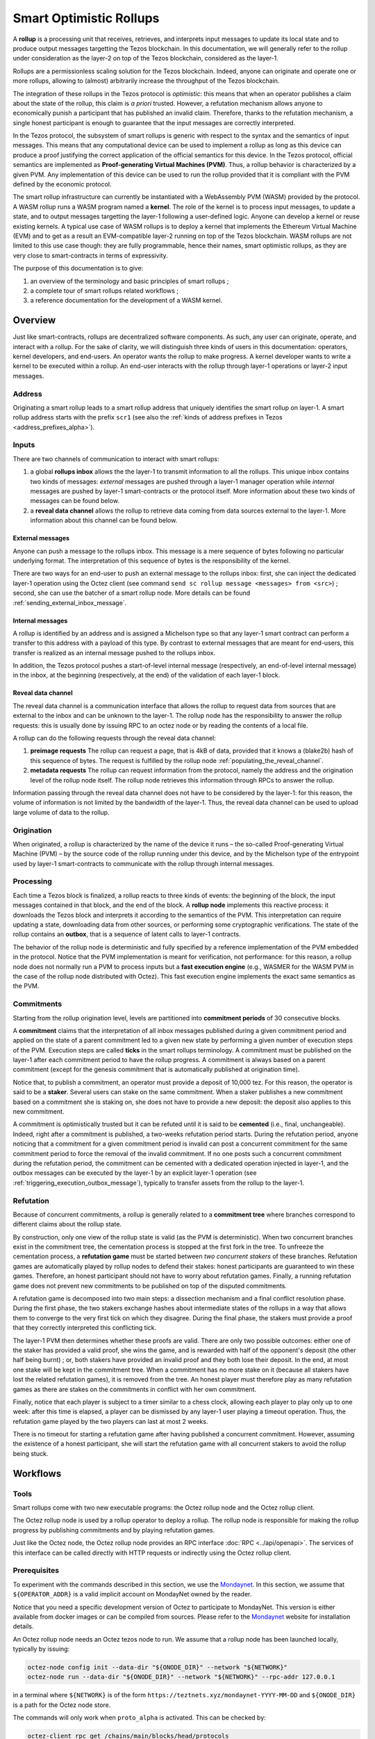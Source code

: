 Smart Optimistic Rollups
========================

A **rollup** is a processing unit that receives, retrieves, and
interprets input messages to update its local state and to produce
output messages targetting the Tezos blockchain. In this
documentation, we will generally refer to the rollup under
consideration as the layer-2 on top of the Tezos blockchain,
considered as the layer-1.

Rollups are a permissionless scaling solution for the Tezos
blockchain.  Indeed, anyone can originate and operate one or more
rollups, allowing to (almost) arbitrarily increase the throughput of
the Tezos blockchain.

The integration of these rollups in the Tezos protocol is
*optimistic*: this means that when an operator publishes a claim about
the state of the rollup, this claim is *a priori* trusted. However, a
refutation mechanism allows anyone to economically punish a
participant that has published an invalid claim. Therefore, thanks to
the refutation mechanism, a single honest participant is enough to
guarantee that the input messages are correctly interpreted.

In the Tezos protocol, the subsystem of smart rollups is generic with
respect to the syntax and the semantics of input messages. This means
that any computational device can be used to implement a rollup as
long as this device can produce a proof justifying the correct
application of the official semantics for this device. In the Tezos
protocol, official semantics are implemented as **Proof-generating
Virtual Machines (PVM)**. Thus, a rollup behavior is characterized by
a given PVM. Any implementation of this device can be used to run the
rollup provided that it is compliant with the PVM defined by the
economic protocol.

The smart rollup infrastructure can currently be instantiated with a
WebAssembly PVM (WASM) provided by the protocol. A WASM rollup runs a
WASM program named a **kernel**. The role of the kernel is to process
input messages, to update a state, and to output messages targetting
the layer-1 following a user-defined logic. Anyone can develop a
kernel or reuse existing kernels. A typical use case of WASM rollups
is to deploy a kernel that implements the Ethereum Virtual Machine
(EVM) and to get as a result an EVM-compatible layer-2 running on top
of the Tezos blockchain. WASM rollups are not limited to this use case
though: they are fully programmable, hence their names, smart
optimistic rollups, as they are very close to smart-contracts in terms
of expressivity.

The purpose of this documentation is to give:

#. an overview of the terminology and basic principles of smart rollups ;
#. a complete tour of smart rollups related workflows ;
#. a reference documentation for the development of a WASM kernel.

Overview
--------

Just like smart-contracts, rollups are decentralized software
components. As such, any user can originate, operate, and interact
with a rollup. For the sake of clarity, we will distinguish three
kinds of users in this documentation: operators, kernel developers,
and end-users. An operator wants the rollup to make progress. A kernel
developer wants to write a kernel to be executed within a rollup. An
end-user interacts with the rollup through layer-1 operations or
layer-2 input messages.

Address
^^^^^^^

Originating a smart rollup leads to a smart rollup address that
uniquely identifies the smart rollup on layer-1. A smart rollup
address starts with the prefix ``scr1``
(see also the :ref:`kinds of address prefixes in Tezos <address_prefixes_alpha>`).

Inputs
^^^^^^

There are two channels of communication to interact with smart rollups:

#. a global **rollups inbox** allows the the layer-1 to transmit
   information to all the rollups. This unique inbox contains two
   kinds of messages: *external* messages are pushed through a layer-1
   manager operation while *internal* messages are pushed by layer-1
   smart-contracts or the protocol itself. More information about
   these two kinds of messages can be found below.

#. a **reveal data channel** allows the rollup to retrieve data
   coming from data sources external to the layer-1. More information
   about this channel can be found below.


External messages
"""""""""""""""""

Anyone can push a message to the rollups inbox. This message is a mere
sequence of bytes following no particular underlying format. The
interpretation of this sequence of bytes is the responsibility of the
kernel.

There are two ways for an end-user to push an external message to the
rollups inbox: first, she can inject the dedicated layer-1 operation
using the Octez client (see command ``send sc rollup message
<messages> from <src>``) ; second, she can use the batcher
of a smart rollup node. More details can be found
:ref:`sending_external_inbox_message`.

Internal messages
"""""""""""""""""

A rollup is identified by an address and is assigned a Michelson type
so that any layer-1 smart contract can perform a transfer to this
address with a payload of this type. By contrast to external messages
that are meant for end-users, this transfer is realized as an internal
message pushed to the rollups inbox.

In addition, the Tezos protocol pushes a start-of-level internal
message (respectively, an end-of-level internal message) in the inbox,
at the beginning (respectively, at the end) of the validation of each
layer-1 block.

Reveal data channel
"""""""""""""""""""

The reveal data channel is a communication interface that allows the
rollup to request data from sources that are external to the inbox and
can be unknown to the layer-1. The rollup node has the responsibility
to answer the rollup requests: this is usually done by issuing RPC
to an octez node or by reading the contents of a local file.

A rollup can do the following requests through the reveal data channel:

#. **preimage requests** The rollup can request a page, that is 4kB of
   data, provided that it knows a (blake2b) hash of this sequence of
   bytes. The request is fulfilled by the rollup node
   :ref:`populating_the_reveal_channel`.

#. **metadata requests** The rollup can request information from the
   protocol, namely the address and the origination level of the
   rollup node itself. The rollup node retrieves this information
   through RPCs to answer the rollup.

Information passing through the reveal data channel does not have to
be considered by the layer-1: for this reason, the volume of
information is not limited by the bandwidth of the layer-1. Thus, the
reveal data channel can be used to upload large volume of data to the
rollup.

Origination
^^^^^^^^^^^
When originated, a rollup is characterized by the name of the device
it runs – the so-called Proof-generating Virtual Machine (PVM) – by
the source code of the rollup running under this device, and by the
Michelson type of the entrypoint used by layer-1 smart-contracts to
communicate with the rollup through internal messages.

Processing
^^^^^^^^^^
Each time a Tezos block is finalized, a rollup reacts to three kinds
of events: the beginning of the block, the input messages contained in
that block, and the end of the block. A **rollup node** implements this
reactive process: it downloads the Tezos block and interprets it
according to the semantics of the PVM. This interpretation can require
updating a state, downloading data from other sources, or performing
some cryptographic verifications. The state of the rollup contains
an **outbox**, that is a sequence of latent calls to layer-1 contracts.

The behavior of the rollup node is deterministic and fully specified
by a reference implementation of the PVM embedded in the
protocol. Notice that the PVM implementation is meant for
verification, not performance: for this reason, a rollup node does not
normally run a PVM to process inputs but a **fast execution engine**
(e.g., WASMER for the WASM PVM in the case of the rollup node
distributed with Octez). This fast execution engine implements the
exact same semantics as the PVM.

Commitments
^^^^^^^^^^^

Starting from the rollup origination level, levels are partitioned
into **commitment periods** of 30 consecutive blocks.

A **commitment** claims that the interpretation of all inbox messages
published during a given commitment period and applied on the state of
a parent commitment led to a given new state by performing a given
number of execution steps of the PVM. Execution steps are called
**ticks** in the smart rollups terminology. A commitment must be
published on the layer-1 after each commitment period to have the rollup
progress. A commitment is always based on a parent commitment (except
for the genesis commitment that is automatically published at
origination time).

Notice that, to publish a commitment, an operator must provide a
deposit of 10,000 tez. For this reason, the operator is said to be a
**staker**. Several users can stake on the same commitment. When a
staker publishes a new commitment based on a commitment she is staking
on, she does not have to provide a new deposit: the deposit also
applies to this new commitment.

A commitment is optimistically trusted but it can be refuted until it
is said to be **cemented** (i.e., final, unchangeable). Indeed, right
after a commitment is published, a two-weeks refutation period
starts. During the refutation period, anyone noticing that a
commitment for a given commitment period is invalid can post a
concurrent commitment for the same commitment period to force the
removal of the invalid commitment. If no one posts such a concurrent
commitment during the refutation period, the commitment can be
cemented with a dedicated operation injected in layer-1, and the
outbox messages can be executed by the layer-1 by an explicit layer-1
operation (see :ref:`triggering_execution_outbox_message`), typically
to transfer assets from the rollup to the layer-1.

Refutation
^^^^^^^^^^

Because of concurrent commitments, a rollup is generally related to a
**commitment tree** where branches correspond to different claims
about the rollup state.

By construction, only one view of the rollup state is valid (as the
PVM is deterministic). When two concurrent branches exist in the
commitment tree, the cementation process is stopped at the first fork
in the tree. To unfreeze the cementation process, a **refutation
game** must be started between *two concurrent stakers* of these
branches. Refutation games are automatically played by rollup nodes to
defend their stakes: honest participants are guaranteed to win these
games. Therefore, an honest participant should not have to worry about
refutation games. Finally, a running refutation game does not prevent
new commitments to be published on top of the disputed commitments.

A refutation game is decomposed into two main steps: a dissection
mechanism and a final conflict resolution phase. During the first
phase, the two stakers exchange hashes about intermediate states of
the rollups in a way that allows them to converge to the very first
tick on which they disagree. During the final phase, the stakers must
provide a proof that they correctly interpreted this conflicting
tick.

The layer-1 PVM then determines whether these proofs are valid. There
are only two possible outcomes: either one of the staker has provided
a valid proof, she wins the game, and is rewarded with half of the
opponent's deposit (the other half being burnt) ; or, both stakers have
provided an invalid proof and they both lose their deposit. In the
end, at most one stake will be kept in the commitment tree. When a
commitment has no more stake on it (because all stakers have lost the
related refutation games), it is removed from the tree. An honest
player must therefore play as many refutation games as there are
stakes on the commitments in conflict with her own commitment.

Finally, notice that each player is subject to a timer similar to a
chess clock, allowing each player to play only up to one week: after
this time is elapsed, a player can be dismissed by any layer-1 user
playing a timeout operation. Thus, the refutation game played by the
two players can last at most 2 weeks.

There is no timeout for starting a refutation game after having
published a concurrent commitment. However, assuming the existence of
a honest participant, she will start the refutation game with all
concurrent stakers to avoid the rollup being stuck.

Workflows
---------

Tools
^^^^^

Smart rollups come with two new executable programs: the Octez
rollup node and the Octez rollup client.

The Octez rollup node is used by a rollup operator to deploy a
rollup. The rollup node is responsible for making the rollup progress
by publishing commitments and by playing refutation games.

Just like the Octez node, the Octez rollup node provides an RPC
interface :doc:`RPC <../api/openapi>`. The services of this interface
can be called directly with HTTP requests or indirectly using the
Octez rollup client.

Prerequisites
^^^^^^^^^^^^^

To experiment with the commands described in this section, we use
the `Mondaynet <https://teztnets.xyz/mondaynet-about>`_.
In this section, we assume that ``${OPERATOR_ADDR}`` is a valid
implicit account on MondayNet owned by the reader.

Notice that you need a specific development version of Octez to
participate to MondayNet. This version is either available from
docker images or can be compiled from sources. Please refer to the
`Mondaynet <https://teztnets.xyz/mondaynet-about>`_ website
for installation details.

An Octez rollup node needs an Octez tezos node to run. We assume that
a rollup node has been launched locally, typically by issuing:

.. code:: sh

   octez-node config init --data-dir "${ONODE_DIR}" --network "${NETWORK}"
   octez-node run --data-dir "${ONODE_DIR}" --network "${NETWORK}" --rpc-addr 127.0.0.1

in a terminal where ``${NETWORK}`` is of the
form ``https://teztnets.xyz/mondaynet-YYYY-MM-DD``
and ``${ONODE_DIR}`` is a path for the Octez node store.

The commands will only work when ``proto_alpha`` is activated.
This can be checked by:

.. code:: sh

   octez-client rpc get /chains/main/blocks/head/protocols

that must return:

::

   { "protocol": "ProtoALphaALphaALphaALphaALphaALphaALphaALphaDdp3zK",
     "next_protocol": "ProtoALphaALphaALphaALphaALphaALphaALphaALphaDdp3zK" }

Finally, you need to check that your balance is greater than 10,000
tez to make sure that staking is possible. In case your balance is not
sufficient, you can get test tokens from :ref:`a faucet <faucet>`.


.. code:: sh

   octez-client get balance for "${OPERATOR_ADDR}"

Origination
^^^^^^^^^^^

Anyone can originate a smart rollup with the following invocation of
the Octez client:

.. code:: sh

    octez-client originate sc rollup from "${OPERATOR_ADDR}" \
      of kind wasm_2_0_0 \
      of type bytes \
      booting with "${KERNEL}" \
      -burn-cap 999

where ``${KERNEL}`` is a hex representation of a WebAssembly
bytecode serving as an initial program to boot on. From a
WASM bytecode file named ``kernel.wasm``, such representation
can be obtained through

.. code:: sh

     xxd -ps -c 0 <kernel.wasm>

To experiment, we propose that you use the value ``${KERNEL}``
defined in the :download:`given file <sr_boot_kernel.sh>`.

.. code:: sh

     source sr_boot_kernel.sh # defines shell variable KERNEL

If everything went well, the origination command results in:

::

  This sequence of operations was run:
    Manager signed operations:
      From: tz1fp5ncDmqYwYC568fREYz9iwQTgGQuKZqX
      Fee to the baker: ꜩ0.000357
      Expected counter: 10
      Gas limit: 1000
      Storage limit: 0 bytes
      Balance updates:
        tz1fp5ncDmqYwYC568fREYz9iwQTgGQuKZqX ... -ꜩ0.000357
        payload fees(the block proposer) ....... +ꜩ0.000357
      Revelation of manager public key:
        Contract: tz1fp5ncDmqYwYC568fREYz9iwQTgGQuKZqX
        Key: edpkukxtw4fHmffj4wtZohVKwNwUZvYm6HMog5QMe9EyYK3QwRwBjp
        This revelation was successfully applied
        Consumed gas: 1000
    Manager signed operations:
      From: tz1fp5ncDmqYwYC568fREYz9iwQTgGQuKZqX
      Fee to the baker: ꜩ0.004617
      Expected counter: 11
      Gas limit: 3227
      Storage limit: 10711 bytes
      Balance updates:
        tz1fp5ncDmqYwYC568fREYz9iwQTgGQuKZqX ... -ꜩ0.004617
        payload fees(the block proposer) ....... +ꜩ0.004617
      Smart contract rollup origination:
        Kind: wasm_2_0_0
        Parameter type: bytes
        Boot sector Blake2B hash: '789431137a40057a39867cbc5cd7f984139360559c655c0508821b9be8047a02'
        This smart contract rollup origination was successfully applied
        Consumed gas: 3126.633
        Storage size: 10691 bytes
        Address: scr1BBMMrm3Zhq1S2Qy2LpRXdu4ebtW9sBrtY
        Genesis commitment hash: scc13y58tqmHJtWhWY5Sa3BLu7W3FUjsFZrLCyvdu78VTnmf4aEVWe
        Balance updates:
          tz1fp5ncDmqYwYC568fREYz9iwQTgGQuKZqX ... -ꜩ2.67275
          storage fees ........................... +ꜩ2.67275

The address ``scr1BBMMrm3Zhq1S2Qy2LpRXdu4ebtW9sBrtY`` is the smart rollup address.
Let's write it ``${SOR_ADDR}`` from now on.

Deploying a rollup node
^^^^^^^^^^^^^^^^^^^^^^^

Now that the rollup is originated, anyone can make it progress by deploying a
rollup node.

First, we need to decide on a directory where the rollup node stores
its data. Let us assign ``${ROLLUP_NODE_DIR}`` with this path. The
rollup node is configured with the following command:

.. code:: sh

   octez-sc-rollup-node-alpha --base-dir "${OCLIENT_DIR}" \
                    init operator config for "${SOR_ADDR}" \
                    with operators "${OPERATOR_ADDR}" \
                    --data-dir "${ROLLUP_NODE_DIR}"

This creates a configuration file:

::

   Smart-contract rollup node configuration written in {ROLLUP_NODE_DIR}/config.json

Here is the content of the file:

::

  {
    "data-dir": "${ROLLUP_NODE_DIR}",
    "sc-rollup-address": "${SOR_ADDR}",
    "sc-rollup-node-operator": {
      "publish": "${OPERATOR_ADDR}",
      "add_messages": "${OPERATOR_ADDR}",
      "cement": "${OPERATOR_ADDR}",
      "refute": "${OPERATOR_ADDR}"
    },
    "fee-parameters": {},
    "mode": "operator"
  }

Notice that distinct layer-1 adresses could be used for the layer-1
operations issued by the rollup node simply by editing the
configuration file to set different addresses for ``publish``,
``add_messages``, ``cement``, and ``refute``.

In addition, a rollup node can run under different modes:

#. ``operator`` activates a full-fledged rollup node. This means that
   the rollup node will do everything needed to make the rollup
   progress. This includes following the layer-1 chain, reconstructing
   inboxes, updating the states, publishing and cementing commitments
   regularly, and playing the refutation games. In this mode, the
   rollup node will accept transactions in its queue and batch them on
   the layer-1.  It does not include the message batching service,
   either.

#. ``batcher`` means that the rollup node will accept transactions in
   its queue and batch them on the layer-1. In this mode, the rollup
   node follows the layer-1 chain, but it does not update its state
   and does not reconstruct inboxes. Consequently, it does not publish
   commitments nor play refutation games.


#. ``observer`` means that the rollup node follows the layer-1 chain
   to reconstruct inboxes, to update its state. However, it will
   neither publish commitments, nor play a refutation game.
   It does not include the message batching service, either.


#. ``maintenance`` is the same as the operator mode except that it does not
   include the message batching service.

The following table summarizes the operation modes, focusing on the L1
operations which are injected by the rollup node in each mode.

+-------------+--------------+----------+--------+--------+
|             | Add messages | Publish  | Cement | Refute |
+=============+==============+==========+========+========+
| Operator    | Yes          | Yes      | Yes    | Yes    |
+-------------+--------------+----------+--------+--------+
| Batcher     | Yes          | No       | No     | No     |
+-------------+--------------+----------+--------+--------+
| Observer    | No           | No       | No     | No     |
+-------------+--------------+----------+--------+--------+
| Maintenance | No           | Yes      | Yes    | Yes    |
+-------------+--------------+----------+--------+--------+

Second, the configured rollup node can be run:

.. code:: sh

   octez-sc-rollup-node-alpha" -d "${OCLIENT_DIR}" run --data-dir ${ROLLUP_NODE_DIR}

The log should show that the rollup node follows the layer-1 chain and
processes the inbox of each level.

.. _sending_external_inbox_message:

Sending an external inbox message
^^^^^^^^^^^^^^^^^^^^^^^^^^^^^^^^^

.. _sending_internal_inbox_message:

Sending an internal inbox message
^^^^^^^^^^^^^^^^^^^^^^^^^^^^^^^^^

.. _triggering_execution_outbox_message:

Triggering the execution of an outbox message
^^^^^^^^^^^^^^^^^^^^^^^^^^^^^^^^^^^^^^^^^^^^^

.. _populating_the_reveal_channel:

Populating the reveal channel
^^^^^^^^^^^^^^^^^^^^^^^^^^^^^

It is the responsibility of rollup node operators to get the data
passed through the reveal data channel when the rollup requested it.

To answer a request for a page of hash ``H``, the rollup node tries to
read the content of a file ``H`` named
``${ROLLUP_NODE_DIR}/wasm_2_0_0``.

Notice that a page cannot exceed 4KB. Hence, larger pieces of data
must be represented with multiple pages that reference each other
through hashes. It is up to the kernel to decide how to implement
this. For instance, one can classify pages into two categories: index
pages that are hashes for other pages and leaf pages that contain
actual payloads.

Developing WASM Kernels
-----------------------

A rollup is primarily characterized by the semantics it gives to the
input messages it processes. This semantics is provided at origination
time as a WASM program (in the case of the ``wasm_2_0_0`` kind) called
a *kernel*. More precisely, a *kernel* is a WASM module encoded in the
binary format defined by the WASM standard.

Though compliance with the WASM standard was a key requirement for
smart rollups, there is a caveat to this claim. This is due to the
particular constraints web3 developers are very familiar with, namely
programs must be fully deterministic. As a consequence,

#. Instructions and types related to floating-point arithmetic are not
   supported. This is because IEEE floats are not deterministic, as
   the standard includes undefined behaviors operations.
#. The call stack of the WASM kernel is restricted to 300.

A valid kernel is a WASM module that satisfies the following
constraints:

#. It exports a function ``kernel_run`` that takes no argument and
   returns nothing.
#. It declares and exports exactly one memory.
#. It only imports the host functions, exported by the (virtual)
   module ``smart_rollup_core``.

For instance, the mandatory example of a ``hello, world!`` kernel is
the following WASM program in text format.

.. code::

    (module
      (import "smart_rollup_core" "write_debug"
         (func $write_debug (param i32 i32) (result i32)))
      (memory 1)
      (export "mem" (memory 0))
      (data (i32.const 100) "hello, world!")
      (func (export "kernel_run")
        (local $hello_address i32)
        (local $hello_length i32)
        (local.set $hello_address (i32.const 100))
        (local.set $hello_length (i32.const 13))
        (drop (call $write_debug (local.get $hello_address)
                                 (local.get $hello_length)))))

This program can be compiled to the WASM binary format with
general-purpose tool like
`WABT <https://github.com/WebAssembly/wabt>`_.

::

   wat2wasm hello.wat -o hello.wasm

The contents of the resulting ``hello.wasm`` file is a valid WASM
kernel, though its relevance as a decentralized application is
debatable.

One of the benefit of choosing WASM as the programming language for
smart rollups is that WASM has gradually become a ubiquitous
compilation target over the years. To the point where mainstream,
industrial languages like Go or Rust now natively compile to
WASM. Thus, ``cargo`` —the official Rust package manager— provides an
official target to compile Rust to ``.wasm`` binary files that are
valid WASM kernels. This means that, for this particular example, one
can build a WASM kernel while enjoying the strengths and convenience
of the Rust language and the Rust ecosystem.

The rest of the section proceeds as follows.

#. First, we explain the execution environment of a WASM kernel: when
   it is parsed, executed, etc.
#. Then, we explain in more details the API at the disposal of WASM
   kernel developers.
#. Finally, we demonstrate how Rust in particular can be used to
   implement a WASM kernel.

Though Rust has become the primary language whose WASM backend has
been tested in the context of smart rollups, the WASM VM has not been
modified in anyway to favor this language. We fully expect that other
mainstream languages like Go for instance are also good candidate to
implement WASM kernels.

Execution Environment
^^^^^^^^^^^^^^^^^^^^^
In a nutshell, the life cycle of a smart rollup is a never-ending
interleaving of fetching inputs from the layer-1, and executing the
``kernel_run`` function exposed by the WASM kernel.

State
"""""

The smart rollup carries two states:

#. A transient state, that is reset after each call to the
   ``kernel_run`` function and is akin to RAM.
#. A persistent state, that is preserved across ``kernel_run`` calls.
   The persistent state consists in an *inbox* that is regularly
   populated with the inputs coming from the layer-1, the *outbox*
   which the kernel can populate with contract calls targeting smart
   contracts in the layer-1, and a durable storage which is akin to a
   file system.

The durable storage is a persistent tree, whose contents is addressed
by path-like keys. The WASM kernel can write and read raw bytes stored
under a given path (files), but can also interact (delete, copy, move,
etc.) with subtrees (directories). The value and subtrees at key
``/readonly`` are not writable by a kernel, but can be used by the PVM
to give information to the kernel.

Control Flow
""""""""""""

When a new block is published on Tezos, the inbox exposed to the smart
rollup is populated with all the inputs published on Tezos in this
block. It is important to keep in mind that all the smart rollups
which are originated on Tezos share the same inbox. As a consequence,
a WASM kernel has to filter the inputs that are relevant for its
purpose from the ones it does not need to process.

Once the inbox has been populated with the inputs of the Tezos block,
the ``kernel_run`` function is called, from a clean “transient”
state. More precisely, the WASM kernel is parsed, linked, initialized,
then ``kernel_run`` is called.

By default, the WASM kernel yields when ``kernel_run`` returns. In
this case, the WASM kernel execution is put on hold while the input of
the next inbox are being loaded. The inputs that were not consumed by
``kernel_run`` are dropped. ``kernel_run`` can prevent the WASM
kernel from yielding by writing arbitrary data under the path
``/kernel/env/reboot`` in its durable storage. In such a case (known
as reboot), ``kernel_run`` is called again, without dropping unread
inputs. This value is removed between each call of ``kernel_run``,
and the ``kernel_run`` function can postpone yielding at most 1,000
reboots for each Tezos level.

A call to ``kernel_run`` cannot take an arbitrary amount of time to
complete, because diverging computations are not compatible with the
optimistic rollup infrastructure of Tezos. To dodge the halting
problem, the reference interpreter of WASM used during the rejection
enforces a bound on the number of ticks used in a call to
``kernel_run``. Once the maximum number of ticks is reached, the
execution of ``kernel_run`` is trapped (*i.e.*, interrupted with an
error).

The current bound is set to 11,000,000,000 ticks. ``octez-wasm-repl``
is probably the best tool available to verify the ``kernel_run``
function does not take more ticks than authorized.

The direct consequence of this setup is that it might be necessary for
a WASM kernel to span a long computation across several calls to
``kernel_run``, and therefore to serialize any data it needs in the
durable storage to avoid loosing them.

Finally, the kernel can verify if the previous ``kernel_run``
invocation was trapped by verifying if some data are stored under the
path ``/kernel/env/stuck``.

Host Functions
^^^^^^^^^^^^^^

At its core, the WASM machine defined in the WASM standard is just a
very evolved arithmetic machine. It needs to be enriched with
so-called host functions in order to be used for greater purposes. The
host functions provides an API to the WASM program to interact with an
“outer world.”  In a browser, this API typically allows the WASM
program to interact with the `DOM
<https://developer.mozilla.org/en-US/docs/Web/API/Document_Object_Model>`_
of the webpage.

As for smart rollups, the host functions exposed to a WASM kernel
allows it to interact with the components of persistent state.

``read_input``
  Loads the oldest input still present in the inbox of the smart
  rollup in the transient memory of the WASM kernel. This means that
  the input is lost at the next invocation of ``kernel_run`` if it is
  not written in the durable storage.

``write_output``
  Writes an in-memory buffer to the outbox of the smart rollup. If the
  content of the buffer follows the expected encoding, it can be
  interpreted in the layer-1 as a smart contract call, once a
  commitment acknowledging the call to this host function is cemented.

``write_debug``
  Is considered as a no-op, but can be used by the WASM kernel to log
  events which can potentially be interpreted by an instrumented
  rollup node.

``store_has``
  Reports the kind of data stored under a given path in the durable
  storage: a directory, a file, neither or both.

``store_delete``
  Cuts the subtree under a given path out of the durable storage.

``store_copy``
  Copies the subtree under a given path to another key.

``store_move``
  Behaves as ``store_copy``, but also cuts the original subtree out of
  the tree.

``store_read``
  Loads at most 4,096 bytes from a file of the durable storage to a buffer
  in the memory of the WASM kernel.

``store_write``
  Writes at most 4,096 bytes from a buffer in the memory of the WASM
  kernel to a file of the durable storage, increasing its size if
  necessary. Note that files in the durable storage cannot exceed
  2,147,483,647 bytes (:math:`2^31 - 1`, around 2GB).

``store_value_size``
  Returns the size (in bytes) of a file under a given key in the
  durable storage.

``store_list_size``
  Returns the number of child objects (either directories or files)
  under a given key.

``store_get_nth_key``
  Loads in memory at a given location the durable storage key to
  access the nth child under a given key. Note that the result is not
  stable w.r.t. key additions and removals. Returns the number of
  bytes loaded in memory. If :math:`0` is loaded, it means there
  exists a value under the key given as argument (which can be
  manipulated with ``store_read`` and ``store_write``).

``reveal_preimage``
  Loads in memory the preimage of a 32-byte Blake2B hash.

``reveal_metadata``
  Loads in memory the address of the smart rollup (20 bytes), and the
  Tezos level of its origination (4 bytes).

These host functions use a "C-like" API. In particular, most of them
return a signed 32bit integer, where negative values are reserved for
conveying errors.

======= =======================================================================================================
 Code    Description
------- -------------------------------------------------------------------------------------------------------
  -1     Input is too large to be a valid key of the durable storage
  -2     Input cannot be parsed as a valid key of the durable storage
  -3     There is no file under the requested key
  -4     The host functions tried to read or write an invalid section (determined by an offset and a length) of the value stored under a given key
  -5     Cannot write a value beyond the 2GB size limit
  -6     Invalid memory access (segmentation fault)
  -7     Tried to read from the inbox or write to the outbox more than 4,096 bytes
  -8     Unknown error due to an invalid access
  -9     Attempt to modify a readonly value
======= =======================================================================================================

Implementing a WASM Kernel in Rust
^^^^^^^^^^^^^^^^^^^^^^^^^^^^^^^^^^

Though WASM is a good fit for writing computation intensive, arbitrary
programs, it remains a low-level, stack-based, memory unsafe language.
Fortunately, it was designed to be a compilation target, not a
language whose program would be written directly by developers.

Rust has several advantages that makes it a good candidate to write
the kernel of a smart rollup. Not only does the Rust compiler treat
WASM as a first class citizen when it comes to compilation targets,
but its approach to memory safety eliminates large classes of bugs and
vulnerabilities that arbitrary WASM programs may suffer from.

Setting-up Rust
"""""""""""""""

```rustup`` <https://rustup.rs>`_ is the standard to get Rust. Once
``rustup`` is installed, enabling WASM as a compilation target is as
simple as running the following command.

::
   rustup target add wasm32-unknown-unknown

Rust also proposes the ``wasm64-unknown-unknown`` compilation
target. This target is **not** compatible with Tezos smart rollups,
which only provides a 32bit address space.

.. note::

   This document is not a tutorial about Rust, and familiarity with
   the language and its ecosystem (*e.g.*, how Rust crates are
   structured in particular) is assumed.

The simplest kernel one can implement in Rust (the one that returns
directly after being called, without doing anything particular) is the
following.

.. code:: rust

   #[no_mangle]
   pub extern "C" fn kernel_run() {
   }

This code can be easily computed with ``cargo`` with the following
``Cargo.toml``.

::

   [package]
   name = 'noop'
   version = '0.1.0'
   edition = '2021'

   [lib]
   crate-type = ["cdylib"]

The key line to spot is the ``crate-type`` definition to
``cdylib``. As a side note, when writing a library that will
eventually be consumed by a Kernel WASM crate, this line must be
modified to

.. code:: toml

   crate-type = ["cdylib", "rlib"]

Compiling our ``noop`` kernel is done by calling ``cargo`` with the
correct argument.

::

   cargo build --target wasm32-unknown-unknown

To make the use of the ``target`` optional, it is possible to create
a ``.cargo/config.toml`` file, containing the following line.

::

   [build]
   target = "wasm32-unknown-unknown"

   [rust]
   lld = true%

Host Functions in Rust
""""""""""""""""""""""

Exposing host functions exported by the WASM runtime to a Rust program
is actually really straightforward. The ``link`` pragma is used to specify the
module that exports them (in our case, ``smart_rollup_core``).

.. code:: rust

   #[link(wasm_import_module = "smart_rollup_core")]
   extern "C" {
       /// Returns the number of bytes written to `dst`, or an error code.
       pub fn read_input(
           level: *mut i32,
           id: *mut i32,
           dst: *mut u8,
           max_bytes: usize,
       ) -> i32;

       /// Returns 0 in case of success, or an error code.
       pub fn write_output(src: *const u8, num_bytes: usize) -> i32;

       /// Does nothing. Does not check the correctness of its argument.
       pub fn write_debug(src: *const u8, num_bytes: usize);

       /// Returns
       /// - 0 the key is missing
       /// - 1 only a file is stored under the path
       /// - 2 only directories under the path
       /// - 3 both a file and directories
       pub fn store_has(path: *const u8, path_len: usize) -> i32;

       /// Returns 0 in case of success, or an error code
       pub fn store_delete(path: *const u8, path_len: usize) -> i32;

       /// Returns the number of children (file and directories) under a
       /// given key.
       pub fn store_list_size(path: *const u8, path_len: usize) -> i64;

       /// Returns the size of the key loaded in memory at `dst`, or an
       /// error code.
       pub fn store_get_nth_key(
           path: *const u8,
           path_len: usize,
           index: i64,
           dst: *mut u8,
           max_size: usize,
       ) -> i32;

       /// Returns 0 in case of success, or an error code.
       pub fn store_copy(
           src_path: *const u8,
           scr_path_len: usize,
           dst_path: *const u8,
           dst_path_len: usize,
       ) -> i32;

       /// Returns 0 in case of success, or an error code.
       pub fn store_move(
           src_path: *const u8,
           scr_path_len: usize,
           dst_path: *const u8,
           dst_path_len: usize,
       ) -> i32;

       /// Returns the number of bytes written to the durable storage
       /// (should be equal to `num_bytes`, or an error code.
       pub fn store_read(
           path: *const u8,
           path_len: usize,
           offset: usize,
           dst: *mut u8,
           num_bytes: usize,
       ) -> i32;

       /// Returns 0 in case of success, or an error code.
       pub fn store_write(
           path: *const u8,
           path_len: usize,
           offset: usize,
           src: *const u8,
           num_bytes: usize,
       ) -> i32;

       /// Returns the number of bytes written at `dst`, or an error
       /// code.
       pub fn reveal_preimage(
           hash_addr: *const u8,
           dst: *mut u8,
           max_bytes: usize,
       ) -> i32;
   }

These functions are marked as ``unsafe`` for Rust. It is possible to
provide safe API on top of them. For instance, the ``read_input`` host
function can be used to declare a safe function which allocates a
fresh Rust Vector to receive the input.

.. code:: rust

   // Assuming the host functions are defined in a module `host`.

   pub const MAX_MESSAGE_SIZE: u32 = 4096u32;

   pub struct Input {
       pub level: u32,
       pub id: u32,
       pub payload: Vec<u8>,
   }

   pub fn next_input() -> Option<Input> {
       let mut payload = Vec::with_capacity(MAX_MESSAGE_SIZE as usize);

       // Placeholder values
       let mut level = 0i32;
       let mut id = 0i32;

       let size = unsafe {
            host::read_input(
               &mut level,
               &mut id,
               payload.as_mut_ptr(),
               MAX_MESSAGE_SIZE,
           )
       };

       if 0 < payload.len() {
           unsafe { payload.set_len(size as usize) };
           Some(Input {
               level: level as u32,
               id: id as u32,
               payload,
           })
       } else {
           None
       }
   }

Coupling ``Vec::with_capacity`` along with the ``set_len`` unsafe
function is a good approach to avoid initializing the 4,096 bytes of
memory every time you want to load data of arbitrary size into the
WASM memory.

Testing your Kernel
"""""""""""""""""""

.. warning::

   The ``octez-wasm-repl`` tool that is described in this section is
   still under active development. A preliminary version can be found
   in `the Octez repository <https://gitlab.com/tezos/tezos>`_.

   To get ``octez-wasm-repl``, the easiest way is to build Octez from
   source. See the `usual instructions
   <https://tezos.gitlab.io/introduction/howtoget.html#setting-up-the-development-environment-from-scratch>`_.

   For now, ``octez-wasm-repl`` is **not** part of Octez, and is only
   provided for developers interested in testing Tezos smart rollup
   infrastructure before its release on mainnet.

Testing kernels can be useful during its development, without relying
on starting a rollup on a test network. We provide a
*read-eval-print-loop* (REPL) as a mean to evaluate the WASM PVM
without relying on any node and network: ``octez-wasm-repl``.

.. code:: sh

  octez-wasm-repl ${WASM_FILE} --inputs ${JSON_INPUTS} --rollup ${ROLLUP_ADDRESS}

``octez-wasm-repl`` can take either a `.wasm` file (the binary
representation of WebAssembly modules) or a `.wast` file (its textual
representation), and actually parses and typechecks the kernel before
giving it to the PVM. It can take a file containing inboxes and a
rollup address. The expected contents of the inboxes is a JSON value,
with the following schema:

.. code:: javascript

  [
    [ { "payload" : <Michelson data>,
        "sender" : <Contract hash of the originated contract for the rollup, optional>,
        "source" : <Implicit account sending the message, optional>
        "destination" : <Smart rollup address> }
      ..
      // or
      { "external" : <hexadecimal payload> }
      ..
    ]
  ]

The contents of the input file is a JSON array of array of inputs,
which encodes a sequence of inboxes, where an inbox is a set of
messages. These inboxes are read in the same order as they appear in
the JSON file. For example, here is a valid input file that defines
two inboxes: the first array encodes an inbox containing only an
external message, while the second array encodes an inbox containing
two messages:

.. code:: javascript

  [
    [
      {
        "external":
        "0000000023030b01d1a37c088a1221b636bb5fccb35e05181038ba7c000000000764656661756c74"
      }
    ],
    [
      {
        "payload" : "0",
        "sender" : "KT1ThEdxfUcWUwqsdergy3QnbCWGHSUHeHJq",
        "source" : "tz1RjtZUVeLhADFHDL8UwDZA6vjWWhojpu5w",
        "destination" : "scr1HLXM32GacPNDrhHDLAssZG88eWqCUbyLF"
      },
      { "payload" : "Pair Unit False" }
    ]
  ]

Note that the `sender`, `source` and `destination` fields are optional
and will be given default values by the REPL (which are the *zero*
adresses). If no input file is given it will be assumed empty. If no
rollup address is given, it will use a default address which is the
*zero* address: ``scr1AFyXAWFS3c6S2D617o8NGRvazoMJPEw6s``.

``octez-wasm-repl`` is a REPL, as such it waits for user inputs to
continue its execution. Its initial state is exactly the same as right
after its origination. Its current state can be inspected with the
command ``show status``:

.. code::

  > show status
  Status: Waiting for inputs
  Internal state: Snapshot

At start, internally the kernel is in snapshot mode. It means it is
not executing any WASM code, and initially it is waiting for inputs to
proceed. It needs some inputs to continue its execution. The command
``load inputs`` will load the first inbox from the file given with the
option `--input`, putting `Start_of_level` (and `End_of_level`) before
(resp. after) these inputs.

.. code::

  > load inputs
  Loaded 3 inputs at level 0

  > show status
  Status: Evaluating
  Internal state: Decode

At this point, the internal input buffer can be inspected with the
command ``show inbox``.

.. code::

  > show inbox
  Inbox has 3 messages:
  { raw_level: 0;
    counter: 0
    payload: Start_of_level }
  { raw_level: 0;
    counter: 1
    payload: 0000000023030b01d1a37c088a1221b636bb5fccb35e05181038ba7c000000000764656661756c74 }
  { raw_level: 0;
    counter: 2
    payload: End_of_level }

The first input of an inbox at the beginning of a level is
`Start_of_level`, and is represented by the message ``\000\001`` on
the kernel side. We can now start a `kernel_run` evaluation:

.. code::

  > step kernel_run
  Evaluation took 10000 ticks so far
  Status: Evaluating
  Internal state: Snapshot


The memory of the interpreter is flushed between two `kernel_run`
call (at the `Snapshot` internal state), however the ``durable
storage`` can be used as a persistent memory. Let's assume this kernel
wrote data at key `/store/key`:

.. code::

  > show key /store/key
  `<hexadecimal value of the key>`

Since the representation of values is decided by the kernel, the REPL can only
return its raw value. It is possible however to inspect the memory by stopping
the PVM before its snapshot internal state, with ``step result``, and
inspect the memory at pointer `n` and length `l`, and finaly evaluate until the
next `kernel_run`:

.. code::

  > step result
  Evaluation took 2500 ticks so far
  Status: Evaluating
  Internal state: Eval (Result)

  > show memory at p for l bytes
  `<hexadecimal value>`

  > step kernel_run
  Evaluation took 7500 ticks so far
  Status: Evaluating
  Internal state: Snapshot

Once again, note that values from the memory are outputted as is,
since the representation is internal to WASM.

Finally, it is possible to evaluate the whole inbox with ``step inbox``:

.. code::

  > step inbox
  Evaluation took 30000 ticks
  Status: Waiting for inputs
  Internal state: Snapshot

It is also possible to show the outbox for any given level (``show outbox at level 0``)

.. code::

  > show outbox
  Outbox has N messages:
  { unparsed_parameters: ..;
    destination: ..;
    entrypoint: ..; }
  ..


Glossary
--------

#. **PVM**: A Proof-generating Virtual Machine is a reference
   implementation for a device on top of which a smart rollup can be
   executed. This reference implementation is part of the Tezos
   protocol and is the unique source of truth regarding the semantics
   of rollups. The PVM is able to produce proofs enforcing this truth.
   This ability is used during the final step of refutation games.

#. **Inbox**: A sequence of messages from the layer-1 to smart rollups.
   The contents of the inbox is determined by the consensus of the
   Tezos protocol.

#. **Outbox**: A sequence of messages from a smart rollup to the layer-1.
   Messages are smart contract calls, potentially containing tickets.
   These calls can be triggered only when the related commitment is
   cemented (hence, at least two weeks after the actual execution of
   the operation).

#. **Commitment period**: A period of 30 blocks during which all inbox
   messages must be processed by the rollup node state to compute a
   commitment. A commitment must be published for each commitment
   period.

#. **Refutation period**: At the end of each commitment period, a
   period of two weeks starts to allow any commitment related to
   this commitment period to be published.

#. **Staker**: An implicit account that has made a deposit on a
   commitment.

#. **Refutation game**: A process by which the Tezos protocol solves
   a conflict between two stakers.
